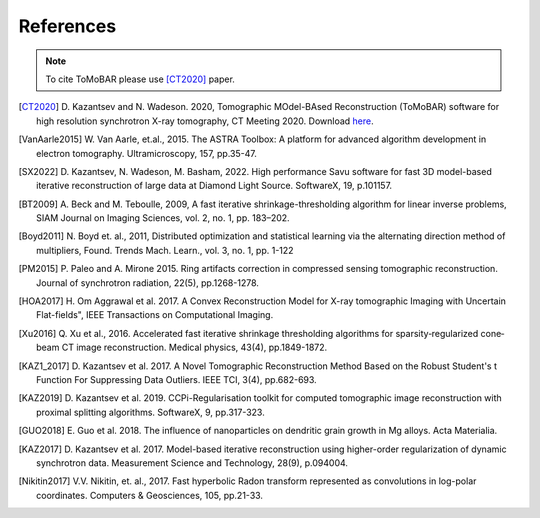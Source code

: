 .. _ref_references:

References
***********

.. note:: To cite ToMoBAR please use [CT2020]_ paper.

.. [CT2020] D. Kazantsev and N. Wadeson. 2020, Tomographic MOdel-BAsed Reconstruction (ToMoBAR) software for high resolution
   synchrotron X-ray tomography, CT Meeting 2020.
   Download `here <https://github.com/dkazanc/ToMoBAR/tree/master/docs/Kazantsev_CT_20.pdf>`_.

.. [VanAarle2015] W. Van Aarle, et.al., 2015. The ASTRA Toolbox: A platform for advanced algorithm
   development in electron tomography. Ultramicroscopy, 157, pp.35-47.

.. [SX2022] D. Kazantsev, N. Wadeson, M. Basham, 2022.
    High performance Savu software for fast 3D model-based
    iterative reconstruction of large data at Diamond Light Source.
    SoftwareX, 19, p.101157.

.. [BT2009] A. Beck and M. Teboulle, 2009, A fast iterative shrinkage-thresholding
    algorithm for linear inverse problems, SIAM Journal on Imaging Sciences, vol. 2,
    no. 1, pp. 183–202.

.. [Boyd2011] N. Boyd et. al., 2011, Distributed optimization and
   statistical learning via the alternating direction method of multipliers, Found. Trends Mach. Learn.,
   vol. 3, no. 1, pp. 1-122

.. [PM2015] P. Paleo and A. Mirone 2015. Ring artifacts correction in
   compressed sensing tomographic reconstruction. Journal of synchrotron radiation,
   22(5), pp.1268-1278.

.. [HOA2017] H. Om Aggrawal et al. 2017. A Convex Reconstruction Model
   for X-ray tomographic Imaging with Uncertain Flat-fields", IEEE
   Transactions on Computational Imaging.

.. [Xu2016] Q. Xu et al., 2016. Accelerated fast iterative shrinkage thresholding
   algorithms for sparsity‐regularized cone‐beam CT image reconstruction.
   Medical physics, 43(4), pp.1849-1872.

.. [KAZ1_2017] D. Kazantsev et al. 2017. A Novel
    Tomographic Reconstruction Method Based on the Robust
    Student's t Function For Suppressing Data Outliers.
    IEEE TCI, 3(4), pp.682-693.

.. [KAZ2019] D. Kazantsev et al. 2019. CCPi-Regularisation
    toolkit for computed tomographic image reconstruction with proximal
    splitting algorithms. SoftwareX, 9, pp.317-323.

.. [GUO2018] E. Guo et al. 2018. The influence of nanoparticles on dendritic
   grain growth in Mg alloys. Acta Materialia.

.. [KAZ2017] D. Kazantsev et al. 2017. Model-based iterative
   reconstruction using higher-order regularization of dynamic
   synchrotron data. Measurement Science and Technology, 28(9), p.094004.

.. [Nikitin2017] V.V. Nikitin, et. al., 2017. Fast hyperbolic Radon transform
   represented as convolutions in log-polar coordinates. Computers & Geosciences,
   105, pp.21-33.